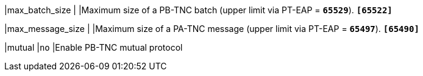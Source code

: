 |max_batch_size             |
|Maximum size of a PB-TNC batch (upper limit via PT-EAP = `*65529*`).
 `*[65522]*`

|max_message_size           |
|Maximum size of a PA-TNC message (upper limit via PT-EAP = `*65497*`).
 `*[65490]*`

|mutual                     |`no`
|Enable PB-TNC mutual protocol
